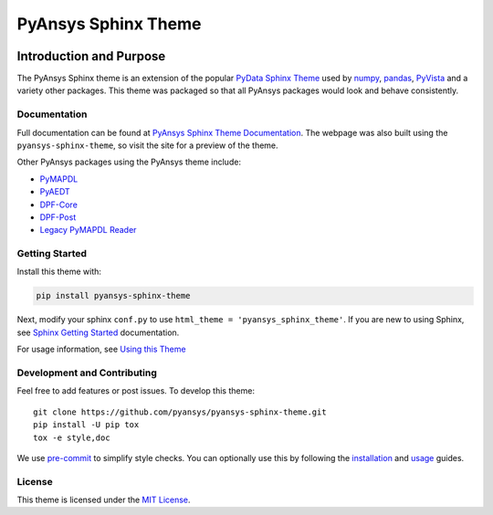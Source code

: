 PyAnsys Sphinx Theme
====================
|pyansys| |python| |pypi| |GH-CI| |codecov| |MIT| |black|

.. |pyansys| image:: https://img.shields.io/badge/Py-Ansys-ffc107.svg?logo=data:image/png;base64,iVBORw0KGgoAAAANSUhEUgAAABAAAAAQCAIAAACQkWg2AAABDklEQVQ4jWNgoDfg5mD8vE7q/3bpVyskbW0sMRUwofHD7Dh5OBkZGBgW7/3W2tZpa2tLQEOyOzeEsfumlK2tbVpaGj4N6jIs1lpsDAwMJ278sveMY2BgCA0NFRISwqkhyQ1q/Nyd3zg4OBgYGNjZ2ePi4rB5loGBhZnhxTLJ/9ulv26Q4uVk1NXV/f///////69du4Zdg78lx//t0v+3S88rFISInD59GqIH2esIJ8G9O2/XVwhjzpw5EAam1xkkBJn/bJX+v1365hxxuCAfH9+3b9/+////48cPuNehNsS7cDEzMTAwMMzb+Q2u4dOnT2vWrMHu9ZtzxP9vl/69RVpCkBlZ3N7enoDXBwEAAA+YYitOilMVAAAAAElFTkSuQmCC
   :target: https://docs.pyansys.com/
   :alt: PyAnsys

.. |python| image:: https://img.shields.io/badge/Python-3.7%20%7C%203.8%20%7C%203.9%20%7C%203.10-blue
   :target: https://pypi.org/project/pyansys-sphinx-theme/
   :alt: Python

.. |pypi| image:: https://img.shields.io/pypi/v/ansys-templates.svg?logo=python&logoColor=white
   :target: https://pypi.org/project/pyansys-sphinx-theme
   :alt: PyPI

.. |codecov| image:: https://codecov.io/gh/pyansys/pyansys-sphinx-theme/branch/main/graph/badge.svg
   :target: https://codecov.io/gh/pyansys/pyansys-sphinx-theme
   :alt: Codecov

.. |GH-CI| image:: https://github.com/pyansys/pyansys-sphinx-theme/actions/workflows/ci_cd.yml/badge.svg
   :target: https://github.com/pyansys/pyansys-sphinx-theme/actions/workflows/ci_cd.yml
   :alt: CH-CI

.. |MIT| image:: https://img.shields.io/badge/License-MIT-yellow.svg
   :target: https://opensource.org/licenses/MIT
   :alt: MIT

.. |black| image:: https://img.shields.io/badge/code_style-black-000000.svg?style=flat
   :target: https://github.com/psf/black
   :alt: Black


Introduction and Purpose
------------------------
The PyAnsys Sphinx theme is an extension of the popular `PyData
Sphinx Theme <https://pydata-sphinx-theme.readthedocs.io/>`_ used by
`numpy <https://numpy.org/doc/stable/>`_, `pandas
<https://pandas.pydata.org/docs/>`_, `PyVista
<https://docs.pyvista.org>`_ and a variety other packages.  This theme
was packaged so that all PyAnsys packages would look and behave
consistently. 


Documentation
~~~~~~~~~~~~~
Full documentation can be found at `PyAnsys Sphinx Theme Documentation <https://sphinxdocs.pyansys.com>`_. The webpage was
also built using the ``pyansys-sphinx-theme``, so visit the site for a
preview of the theme.

Other PyAnsys packages using the PyAnsys theme include:

- `PyMAPDL <https://mapdldocs.pyansys.com/>`__
- `PyAEDT <https://aedtdocs.pyansys.com/>`__
- `DPF-Core <https://dpfdocs.pyansys.com/>`__
- `DPF-Post <https://postdocs.pyansys.com/>`__
- `Legacy PyMAPDL Reader <https://readerdocs.pyansys.com/>`__


Getting Started
~~~~~~~~~~~~~~~
Install this theme with:

.. code::

   pip install pyansys-sphinx-theme

Next, modify your sphinx ``conf.py`` to use ``html_theme =
'pyansys_sphinx_theme'``.  If you are new to using
Sphinx, see `Sphinx Getting Started
<https://www.sphinx-doc.org/en/master/usage/quickstart.html>`_
documentation.

For usage information, see `Using this Theme
<https://sphinxdocs.pyansys.com/usage.html>`_


Development and Contributing
~~~~~~~~~~~~~~~~~~~~~~~~~~~~
Feel free to add features or post issues. To develop this theme::

   git clone https://github.com/pyansys/pyansys-sphinx-theme.git
   pip install -U pip tox
   tox -e style,doc

We use `pre-commit <https://pre-commit.com/>`_ to simplify style checks. You can
optionally use this by following the `installation
<https://pre-commit.com/#install>`_ and `usage
<https://pre-commit.com/#usage>`_ guides.


License
~~~~~~~
This theme is licensed under the `MIT License
<https://raw.githubusercontent.com/pyansys/pyansys-sphinx-theme/main/LICENSE>`_.
